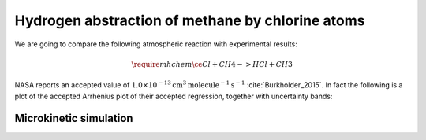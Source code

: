 Hydrogen abstraction of methane by chlorine atoms
=================================================

We are going to compare the following atmospheric reaction with experimental
results:

.. math::
   \require{mhchem}
   \ce{Cl + CH4 -> HCl + CH3}

NASA reports an accepted value of
:math:`1.0 \times 10^{-13} \text{cm}^3 \text{molecule}^{-1} \text{s}^{-1}`
:cite:`Burkholder_2015`. In fact the following is a plot of the accepted
Arrhenius plot of their accepted regression, together with uncertainty bands:

.. plot:: examples/hydrogen-abstraction-arrhenius.py
   :include-source:

Microkinetic simulation
-----------------------

.. plot:: examples/hydrogen-abstraction-microkinetics.py
   :include-source:
